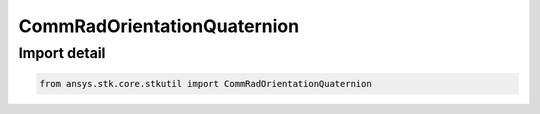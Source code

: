 CommRadOrientationQuaternion
============================

.. py:class:: ansys.stk.core.stkutil.CommRadOrientationQuaternion

   Bases: :py:class:`~ansys.stk.core.stkutil.IOrientationQuaternion`, :py:class:`~ansys.stk.core.stkutil.IOrientation`, :py:class:`~ansys.stk.core.stkutil.IOrientationPositionOffset`

   Quaternion orientation method.

.. py:currentmodule:: CommRadOrientationQuaternion


Import detail
-------------

.. code-block:: python

    from ansys.stk.core.stkutil import CommRadOrientationQuaternion



